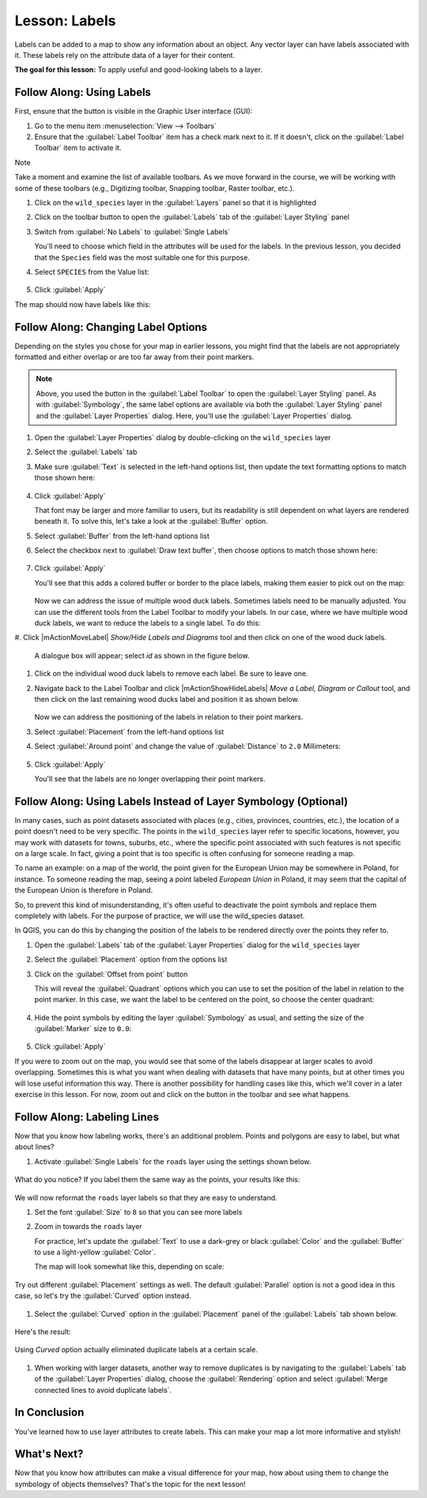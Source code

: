 |LS| Labels
===============================================================================

Labels can be added to a map to show any information about an object. Any
vector layer can have labels associated with it. These labels rely on the
attribute data of a layer for their content.

**The goal for this lesson:** To apply useful and good-looking labels to a
layer.


|basic| |FA| Using Labels
-------------------------------------------------------------------------------

First, ensure that the |labeling| button is visible in the Graphic User interface 
(GUI):

#. Go to the menu item :menuselection:`View --> Toolbars`
#. Ensure that the :guilabel:`Label Toolbar` item has a check mark next to it.
   If it doesn't, click on the :guilabel:`Label Toolbar` item to activate it.

Note

Take a moment and examine the list of available toolbars.  As we move forward in
the course, we will be working with some of these toolbars (e.g., Digitizing toolbar,
Snapping toolbar, Raster toolbar, etc.).

#. Click on the ``wild_species`` layer in the :guilabel:`Layers` panel so that
   it is highlighted
#. Click on the |labeling| toolbar button to open the
   :guilabel:`Labels` tab of the :guilabel:`Layer Styling` panel

#. Switch from :guilabel:`No Labels` to |labeling| :guilabel:`Single Labels`

   You'll need to choose which field in the attributes will be used for the
   labels. In the previous lesson, you decided that the ``Species`` field was the
   most suitable one for this purpose.

#. Select ``SPECIES`` from the Value list:

   .. figure:: img/Classification_specieslabels.png
      :align: center

#. Click :guilabel:`Apply`

The map should now have labels like this:

.. figure:: img/Classification_woodducklabels.png
   :align: center


|basic| |FA| Changing Label Options
-------------------------------------------------------------------------------

Depending on the styles you chose for your map in earlier lessons, you might
find that the labels are not appropriately formatted and either overlap or
are too far away from their point markers.

.. note::  Above, you used the |labeling| button in the
   :guilabel:`Label Toolbar` to open the :guilabel:`Layer Styling` panel. As
   with :guilabel:`Symbology`, the same label options are available via both
   the :guilabel:`Layer Styling` panel and the :guilabel:`Layer Properties`
   dialog. Here, you'll use the :guilabel:`Layer Properties` dialog.

#. Open the :guilabel:`Layer Properties` dialog by double-clicking on the
   ``wild_species`` layer
#. Select the |labeling| :guilabel:`Labels` tab
#. Make sure :guilabel:`Text` is selected in the left-hand options list, then
   update the text formatting options to match those shown here:

   .. figure:: img/Classification_text9.png
      :align: center

#. Click :guilabel:`Apply`

   That font may be larger and more familiar to users, but its readability is
   still dependent on what layers are rendered beneath it. To solve this,
   let's take a look at the :guilabel:`Buffer` option.

#. Select :guilabel:`Buffer` from the left-hand options list
#. Select the checkbox next to :guilabel:`Draw text buffer`, then choose
   options to match those shown here:

   .. figure:: img/Classification_buffer.png
      :align: center

#. Click :guilabel:`Apply`

   You'll see that this adds a colored buffer or border to the place labels,
   making them easier to pick out on the map:

   .. figure:: img/Classification_bufferresult.png
      :align: center

   Now we can address the issue of multiple wood duck labels. Sometimes labels 
   need to be manually adjusted.  You can use the different tools from
   the Label Toolbar to modify your labels.  In our case, where we have multiple 
   wood duck labels, we want to reduce the labels to a single label. To do this:

#. Click |mActionMoveLabel| `Show/Hide Labels and Diagrams` tool and then click on one of the wood
duck labels.

   A dialogue box will appear; select `id` as shown in the figure below.

   .. figure:: img/Classification_primarykey.png
      :align: center

#. Click on the individual wood duck labels to remove each label.  Be sure to leave one.
#. Navigate back to the Label Toolbar and click |mActionShowHideLabels| `Move a Label, 
   Diagram or Callout` tool, and then click on the last remaining wood ducks label and position 
   it as shown below.

   .. figure:: img/Classification_woodducklabelsmove.png
      :align: center

   Now we can address the positioning of the labels in relation to their point
   markers. 

#. Select :guilabel:`Placement` from the left-hand options list
#. Select :guilabel:`Around point` and change the value of
   :guilabel:`Distance` to ``2.0`` Millimeters:

   .. figure:: img/Classification_placement.png
      :align: center

#. Click :guilabel:`Apply`

   You'll see that the labels are no longer overlapping their point markers.


|moderate| |FA| Using Labels Instead of Layer Symbology (Optional)
-------------------------------------------------------------------------------

In many cases, such as point datasets associated with places (e.g., cities, provinces, 
countries, etc.), the location of a point doesn't need to be very specific. 
The points in the ``wild_species`` layer refer to specific locations, however,
you may work with datasets for towns, suburbs, etc., where the specific point 
associated with such features is not specific on a large scale. In fact, giving a 
point that is too specific is often confusing for someone reading a map.

To name an example: on a map of the world, the point given for the European
Union may be somewhere in Poland, for instance. To someone reading the map,
seeing a point labeled *European Union* in Poland, it may seem that the capital
of the European Union is therefore in Poland.

So, to prevent this kind of misunderstanding, it's often useful to deactivate
the point symbols and replace them completely with labels.  For the purpose of
practice, we will use the wild_species dataset.

In QGIS, you can do this by changing the position of the labels to be rendered
directly over the points they refer to.

#. Open the |labeling| :guilabel:`Labels` tab of the
   :guilabel:`Layer Properties` dialog for the ``wild_species`` layer
#. Select the :guilabel:`Placement` option from the options list
#. Click on the :guilabel:`Offset from point` button

   This will reveal the :guilabel:`Quadrant` options which you can use to set the
   position of the label in relation to the point marker. In this case, we want the
   label to be centered on the point, so choose the center quadrant:

   .. figure:: img/Classification_offsetfrompoint.png
      :align: center

#. Hide the point symbols by editing the layer :guilabel:`Symbology` as usual,
   and setting the size of the :guilabel:`Marker` size to ``0.0``:

   .. figure:: img/Classification_marker0.png
      :align: center

#. Click :guilabel:`Apply`

If you were to zoom out on the map, you would see that some of the labels
disappear at larger scales to avoid overlapping. Sometimes this is what you
want when dealing with datasets that have many points, but at other times
you will lose useful information this way. There is another possibility for
handling cases like this, which we'll cover in a later exercise in this lesson.
For now, zoom out and click on the |showUnplacedLabel| button in the toolbar
and see what happens.

|moderate| |FA| Labeling Lines
-------------------------------------------------------------------------------

Now that you know how labeling works, there's an additional problem. Points and
polygons are easy to label, but what about lines? 

#. Activate |labeling| :guilabel:`Single Labels` for the ``roads``
   layer using the settings shown below.

.. figure:: img/Classification_STREET_NAM.png
   :align: center

What do you notice? If you label them the same way as the points, your results 
like this:

.. figure:: img/Classification_badstreetnames.png
   :align: center

We will now reformat the ``roads`` layer labels so that they are easy to
understand.

#. Set the font :guilabel:`Size` to ``8`` so that you can see more labels
#. Zoom in towards the ``roads`` layer

   For practice, let's update the :guilabel:`Text` to use a dark-grey or black 
   :guilabel:`Color` and the :guilabel:`Buffer` to use a light-yellow :guilabel:`Color`.

   The map will look somewhat like this, depending on scale:

.. figure:: img/Classification_goodstreetnames.png
   :align: center

   Try out different :guilabel:`Placement` settings as well. The default
   :guilabel:`Parallel` option is not a good idea in this case, so let's
   try the :guilabel:`Curved` option instead.

#. Select the :guilabel:`Curved` option in the :guilabel:`Placement` panel of
   the :guilabel:`Labels` tab shown below.

.. figure:: img/Classification_curved.png
   :align: center

Here's the result:

.. figure:: img/Classification_curvedlabels.png
   :align: center

   Using `Curved` option actually eliminated duplicate labels at a certain scale.  

#. When working with larger datasets, another way to remove duplicates is by navigating to the :guilabel:`Labels` tab 
   of the :guilabel:`Layer Properties` dialog, choose the :guilabel:`Rendering` option 
   and select :guilabel:`Merge connected lines to avoid duplicate labels`.

|IC|
-------------------------------------------------------------------------------

You've learned how to use layer attributes to create labels. This can
make your map a lot more informative and stylish!


|WN|
-------------------------------------------------------------------------------

Now that you know how attributes can make a visual difference for your map, how
about using them to change the symbology of objects themselves? That's the
topic for the next lesson!


.. Substitutions definitions - AVOID EDITING PAST THIS LINE
   This will be automatically updated by the find_set_subst.py script.
   If you need to create a new substitution manually,
   please add it also to the substitutions.txt file in the
   source folder.

.. |FA| replace:: Follow Along:
.. |IC| replace:: In Conclusion
.. |LS| replace:: Lesson:
.. |TY| replace:: Try Yourself
.. |WN| replace:: What's Next?
.. |basic| image:: /static/common/basic.png
.. |changeLabelProperties| image:: /static/common/mActionChangeLabelProperties.png
   :width: 1.5em
.. |dataDefined| image:: /static/common/mIconDataDefine.png
   :width: 1.5em
.. |hard| image:: /static/common/hard.png
.. |labeling| image:: /static/common/labelingSingle.png
   :width: 1.5em
.. |majorUrbanName| replace:: Swellendam
.. |moderate| image:: /static/common/moderate.png
.. |moveLabel| image:: /static/common/mActionMoveLabel.png
   :width: 1.5em
.. |newAttribute| image:: /static/common/mActionNewAttribute.png
   :width: 1.5em
.. |openTable| image:: /static/common/mActionOpenTable.png
   :width: 1.5em
.. |pinLabels| image:: /static/common/mActionPinLabels.png
   :width: 1.5em
.. |rotateLabel| image:: /static/common/mActionRotateLabel.png
   :width: 1.5em
.. |showHideLabels| image:: /static/common/mActionShowHideLabels.png
   :width: 1.5em
.. |showPinnedLabels| image:: /static/common/mActionShowPinnedLabels.png
   :width: 1.5em
.. |showUnplacedLabel| image:: /static/common/mActionShowUnplacedLabel.png
   :width: 1.5em
.. |toggleEditing| image:: /static/common/mActionToggleEditing.png
   :width: 1.5em
